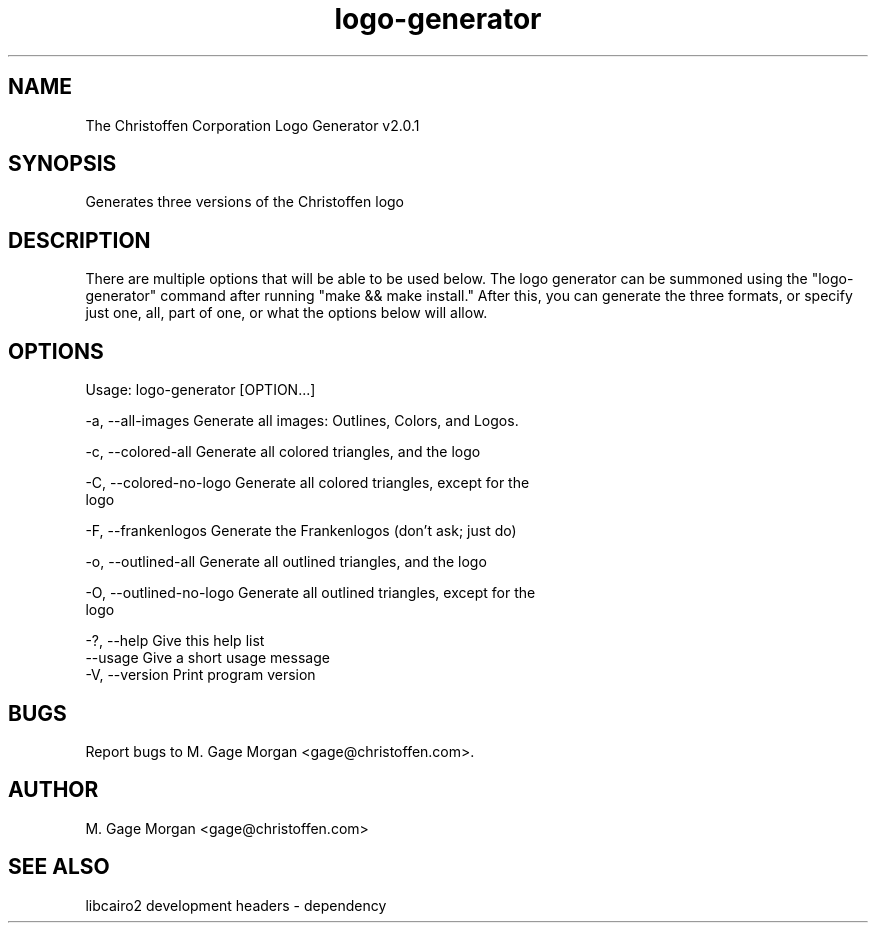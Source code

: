 .TH "logo-generator" 1 "01 June 2016" "v2.0.1" 

.SH NAME 
The Christoffen Corporation Logo Generator v2.0.1
.SH SYNOPSIS
Generates three versions of the Christoffen logo
.SH DESCRIPTION
There are multiple options that will be able to be used below. The logo generator can be summoned using the "logo-generator" command after running "make && make install." After this, you can generate the three formats, or specify just one, all, part of one, or what the options below will allow.
.SH OPTIONS
Usage: logo-generator [OPTION...]

  -a, --all-images           Generate all images: Outlines, Colors, and Logos.

  -c, --colored-all          Generate all colored triangles, and the logo

  -C, --colored-no-logo      Generate all colored triangles, except for the
                             logo

  -F, --frankenlogos         Generate the Frankenlogos (don't ask; just do)

  -o, --outlined-all         Generate all outlined triangles, and the logo

  -O, --outlined-no-logo     Generate all outlined triangles, except for the
                             logo

  -?, --help                 Give this help list
      --usage                Give a short usage message
  -V, --version              Print program version

.SH BUGS
Report bugs to M. Gage Morgan <gage@christoffen.com>.
.SH AUTHOR
M. Gage Morgan <gage@christoffen.com>
.SH SEE ALSO
libcairo2 development headers - dependency

